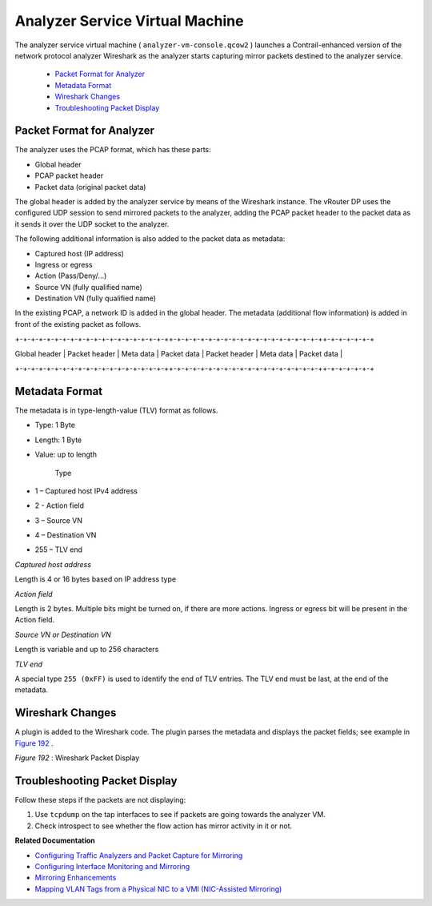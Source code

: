 
================================
Analyzer Service Virtual Machine
================================

The analyzer service virtual machine ( ``analyzer-vm-console.qcow2`` ) launches a Contrail-enhanced version of the network protocol analyzer Wireshark as the analyzer starts capturing mirror packets destined to the analyzer service.

   -  `Packet Format for Analyzer`_ 


   -  `Metadata Format`_ 


   -  `Wireshark Changes`_ 


   -  `Troubleshooting Packet Display`_ 




Packet Format for Analyzer
--------------------------

The analyzer uses the PCAP format, which has these parts:

- Global header


- PCAP packet header


- Packet data (original packet data)


The global header is added by the analyzer service by means of the Wireshark instance. The vRouter DP uses the configured UDP session to send mirrored packets to the analyzer, adding the PCAP packet header to the packet data as it sends it over the UDP socket to the analyzer.

The following additional information is also added to the packet data as metadata:

- Captured host (IP address)


- Ingress or egress


- Action (Pass/Deny/...)


- Source VN (fully qualified name)


- Destination VN (fully qualified name)


In the existing PCAP, a network ID is added in the global header. The metadata (additional flow information) is added in front of the existing packet as follows.

\+-+-+-+-+-+-+-+-+-+-+-+-+-+-+-+-+-+-+-++-+-+-+-+-+-+-+-+-+-+-+-+-+-+-+-+-+-+-++-+-+-+-+-+-+\

| Global header | Packet header | Meta data | Packet data | Packet header | Meta data | Packet data |

\+-+-+-+-+-+-+-+-+-+-+-+-+-+-+-+-+-+-+-++-+-+-+-+-+-+-+-+-+-+-+-+-+-+-+-+-+-+-++-+-+-+-+-+-+\



Metadata Format
---------------

The metadata is in type-length-value (TLV) format as follows.

- Type: 1 Byte


- Length: 1 Byte


- Value: up to length

   Type

- 1 – Captured host IPv4 address


- 2 - Action field


- 3 – Source VN


- 4 – Destination VN


- 255 – TLV end


*Captured host address* 

Length is 4 or 16 bytes based on IP address type

*Action field* 

Length is 2 bytes. Multiple bits might be turned on, if there are more actions. Ingress or egress bit will be present in the Action field.

*Source VN or Destination VN* 

Length is variable and up to 256 characters

*TLV end* 

A special type ``255 (0xFF)`` is used to identify the end of TLV entries. The TLV end must be last, at the end of the metadata.



Wireshark Changes
-----------------

A plugin is added to the Wireshark code. The plugin parses the metadata and displays the packet fields; see example in `Figure 192`_ .

.. _Figure 192: 

*Figure 192* : Wireshark Packet Display

.. figure:: s041872.gif



Troubleshooting Packet Display
------------------------------

Follow these steps if the packets are not displaying:


#. Use ``tcpdump`` on the tap interfaces to see if packets are going towards the analyzer VM.



#. Check introspect to see whether the flow action has mirror activity in it or not.


**Related Documentation**

-  `Configuring Traffic Analyzers and Packet Capture for Mirroring`_ 

-  `Configuring Interface Monitoring and Mirroring`_ 

-  `Mirroring Enhancements`_ 

-  `Mapping VLAN Tags from a Physical NIC to a VMI (NIC-Assisted Mirroring)`_ 

.. _Configuring Traffic Analyzers and Packet Capture for Mirroring: topic-80874.html

.. _Configuring Interface Monitoring and Mirroring: topic-87848.html

.. _Mirroring Enhancements: topic-116510.html

.. _Mapping VLAN Tags from a Physical NIC to a VMI (NIC-Assisted Mirroring): topic-120913.html
